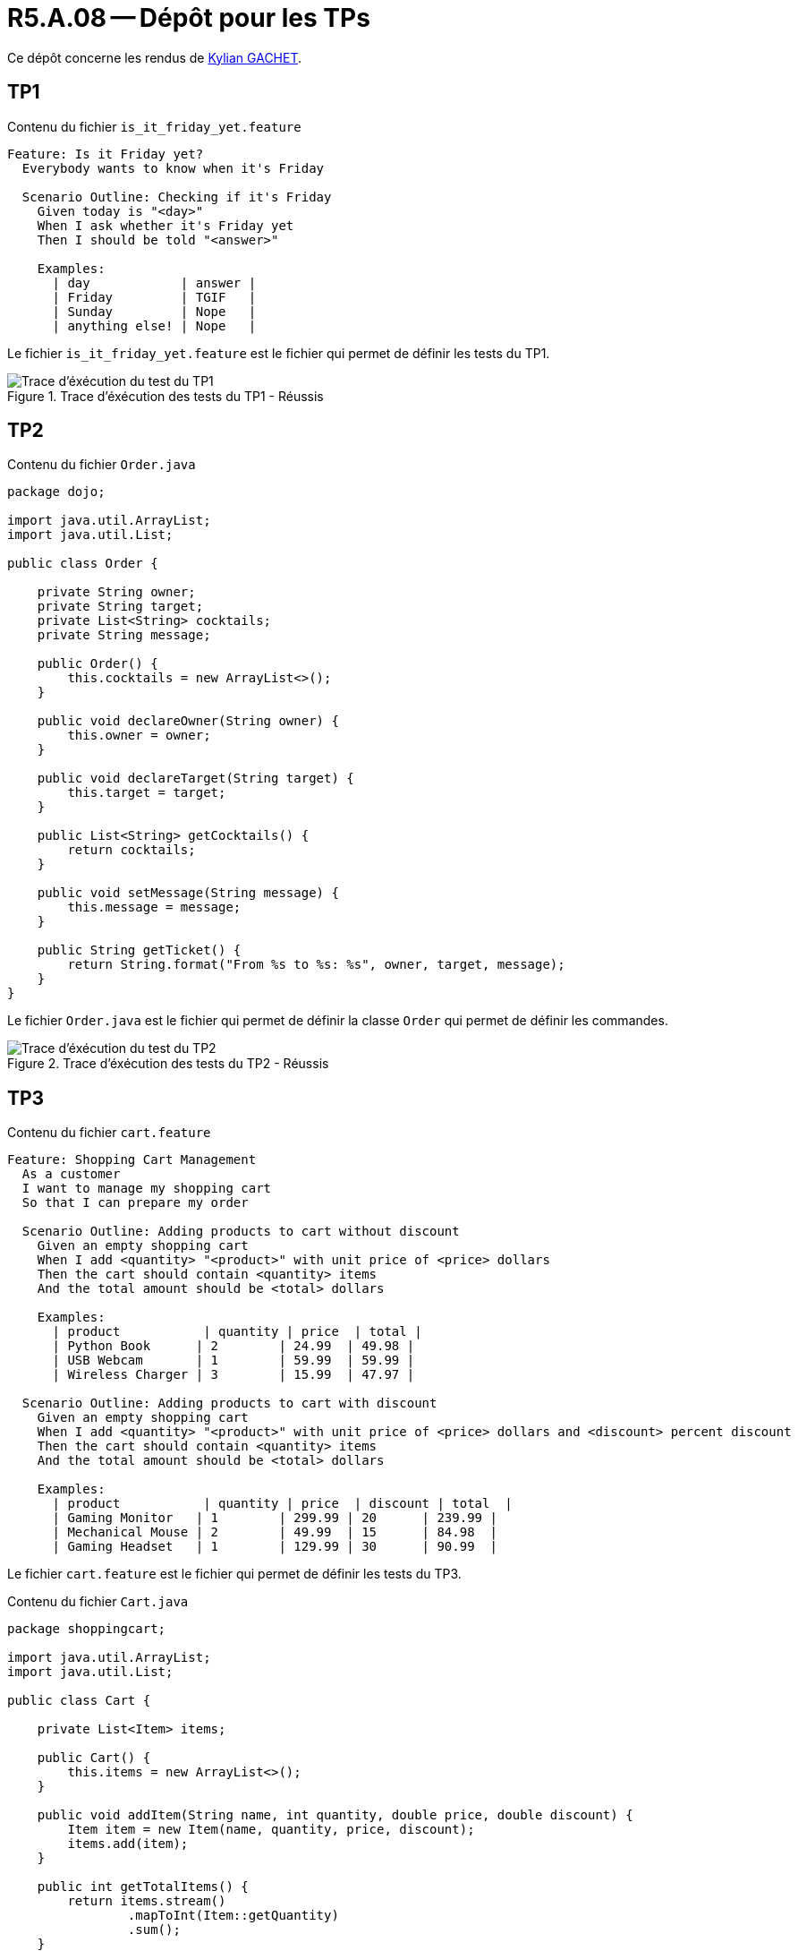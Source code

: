 = R5.A.08 -- Dépôt pour les TPs
:icons: font
:MoSCoW: https://fr.wikipedia.org/wiki/M%C3%A9thode_MoSCoW[MoSCoW]

Ce dépôt concerne les rendus de https://github.com/Iamkylian[Kylian GACHET].

== TP1

.Contenu du fichier ```is_it_friday_yet.feature```
[source,text]
----
Feature: Is it Friday yet?
  Everybody wants to know when it's Friday

  Scenario Outline: Checking if it's Friday
    Given today is "<day>"
    When I ask whether it's Friday yet
    Then I should be told "<answer>"

    Examples:
      | day            | answer |
      | Friday         | TGIF   |
      | Sunday         | Nope   |
      | anything else! | Nope   |
----

Le fichier ```is_it_friday_yet.feature``` est le fichier qui permet de définir les tests du TP1.

.Trace d'éxécution des tests du TP1 - Réussis
image::ResultTestTP1.png[Trace d'éxécution du test du TP1]


== TP2

.Contenu du fichier ```Order.java```
[source,java]
----
package dojo;

import java.util.ArrayList;
import java.util.List;

public class Order {

    private String owner;
    private String target;
    private List<String> cocktails;
    private String message;

    public Order() {
        this.cocktails = new ArrayList<>();
    }

    public void declareOwner(String owner) {
        this.owner = owner;
    }

    public void declareTarget(String target) {
        this.target = target;
    }

    public List<String> getCocktails() {
        return cocktails;
    }

    public void setMessage(String message) {
        this.message = message;
    }

    public String getTicket() {
        return String.format("From %s to %s: %s", owner, target, message);
    }
}
----

Le fichier ```Order.java``` est le fichier qui permet de définir la classe ```Order``` qui permet de définir les commandes.

.Trace d'éxécution des tests du TP2 - Réussis
image::ResultTestTP2.png[Trace d'éxécution du test du TP2]


== TP3

.Contenu du fichier ```cart.feature```
[source,text]
----
Feature: Shopping Cart Management
  As a customer
  I want to manage my shopping cart
  So that I can prepare my order

  Scenario Outline: Adding products to cart without discount
    Given an empty shopping cart
    When I add <quantity> "<product>" with unit price of <price> dollars
    Then the cart should contain <quantity> items
    And the total amount should be <total> dollars

    Examples:
      | product           | quantity | price  | total |
      | Python Book      | 2        | 24.99  | 49.98 |
      | USB Webcam       | 1        | 59.99  | 59.99 |
      | Wireless Charger | 3        | 15.99  | 47.97 |

  Scenario Outline: Adding products to cart with discount
    Given an empty shopping cart
    When I add <quantity> "<product>" with unit price of <price> dollars and <discount> percent discount
    Then the cart should contain <quantity> items
    And the total amount should be <total> dollars

    Examples:
      | product           | quantity | price  | discount | total  |
      | Gaming Monitor   | 1        | 299.99 | 20      | 239.99 |
      | Mechanical Mouse | 2        | 49.99  | 15      | 84.98  |
      | Gaming Headset   | 1        | 129.99 | 30      | 90.99  | 
----

Le fichier ```cart.feature``` est le fichier qui permet de définir les tests du TP3.

.Contenu du fichier ```Cart.java```
[source,java]
----
package shoppingcart;

import java.util.ArrayList;
import java.util.List;

public class Cart {

    private List<Item> items;

    public Cart() {
        this.items = new ArrayList<>();
    }

    public void addItem(String name, int quantity, double price, double discount) {
        Item item = new Item(name, quantity, price, discount);
        items.add(item);
    }

    public int getTotalItems() {
        return items.stream()
                .mapToInt(Item::getQuantity)
                .sum();
    }

    public double getTotalAmount() {
        return items.stream()
                .mapToDouble(item -> item.getFinalPrice() * item.getQuantity())
                .sum();
    }
}

class Item {

    private String name;
    private int quantity;
    private double price;
    private double discount;

    public Item(String name, int quantity, double price, double discount) {
        this.name = name;
        this.quantity = quantity;
        this.price = price;
        this.discount = discount;
    }

    public int getQuantity() {
        return quantity;
    }

    public double getPrice() {
        return price;
    }

    public double getDiscount() {
        return discount;
    }

    public double getFinalPrice() {
        return price * (1 - discount / 100);
    }
}
----

Le fichier ```Cart.java``` est le fichier qui permet de définir la classe ```Cart``` et la classe ```Item``` qui permet de définir les items du panier.

.Contenu du fichier ```CartSteps.java```
[source,java]
----
package shoppingcart;

import static org.junit.Assert.assertEquals;

import io.cucumber.java.en.Given;
import io.cucumber.java.en.Then;
import io.cucumber.java.en.When;

public class CartSteps {

    private Cart cart;

    @Given("an empty shopping cart")
    public void anEmptyShoppingCart() {
        cart = new Cart();
    }

    @When("I add {int} {string} with unit price of {double} dollars")
    public void iAddProduct(int quantity, String product, double price) {
        cart.addItem(product, quantity, price, 0);
    }

    @When("I add {int} {string} with unit price of {double} dollars and {double} percent discount")
    public void iAddProductWithDiscount(int quantity, String product, double price, double discount) {
        cart.addItem(product, quantity, price, discount);
    }

    @Then("the cart should contain {int} items")
    public void theCartShouldContainItems(int expectedCount) {
        assertEquals(expectedCount, cart.getTotalItems());
    }

    @Then("the total amount should be {double} dollars")
    public void theTotalAmountShouldBe(double expectedAmount) {
        assertEquals(expectedAmount, cart.getTotalAmount(), 0.01);
    }
}
----

Le fichier ```CartSteps.java``` est le fichier qui permet de définir les étapes des tests du TP3.

.Contenu du fichier ```RunCucumberTest.java```
[source,java]
----
package shoppingcart;

import org.junit.platform.suite.api.ConfigurationParameter;
import org.junit.platform.suite.api.IncludeEngines;
import org.junit.platform.suite.api.SelectClasspathResource;
import org.junit.platform.suite.api.Suite;

import static io.cucumber.junit.platform.engine.Constants.PLUGIN_PROPERTY_NAME;

@Suite
@IncludeEngines("cucumber")
@SelectClasspathResource("shoppingcart")
@ConfigurationParameter(key = PLUGIN_PROPERTY_NAME, value = "pretty")
public class RunCucumberTest {
}
----

Le fichier ```RunCucumberTest.java``` est le fichier qui permet d'exécuter les tests du TP3. Les annotations Java avec ```@``` sont des annotations qui permettant notamment d'afficher les détails des tests lors de leur execution.

.Trace d'éxécution des tests du TP3 - Réussis
image::ResultTestTP3.png[Trace d'éxécution du test du TP3]

Le projet implémente un système de panier d'achat avec les fonctionnalités suivantes :

* ```Cart.java``` : Gestion d'un panier d'achats
** Ajout de produits avec ou sans réduction
** Calcul du montant total et du nombre total d'items dans le panier
* ```Item.java``` : Définition des items du panier
** Récupération de la quantité, du prix, du montant de la réduction et du prix final d'un item

Ce projet avait pour objectif de tester les cas d'usages d'un panier d'achat. Notamment l'ajout de produits avec ou sans réduction, avec le calcul du montant total (avec ou sans réduction) et du nombre total d'items dans le panier.